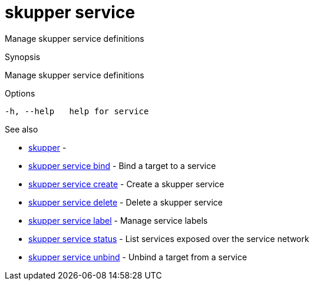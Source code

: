= skupper service

Manage skupper service definitions

.Synopsis

Manage skupper service definitions

.Options


  -h, --help   help for service


.Options inherited from parent commands


// 
// 
// 


.See also

* xref:skupper.adoc[skupper]	 -
* xref:skupper_service_bind.adoc[skupper service bind]	 - Bind a target to a service
* xref:skupper_service_create.adoc[skupper service create]	 - Create a skupper service
* xref:skupper_service_delete.adoc[skupper service delete]	 - Delete a skupper service
* xref:skupper_service_label.adoc[skupper service label]	 - Manage service labels
* xref:skupper_service_status.adoc[skupper service status]	 - List services exposed over the service network
* xref:skupper_service_unbind.adoc[skupper service unbind]	 - Unbind a target from a service


// = Auto generated by spf13/cobra on 18-Oct-2022
